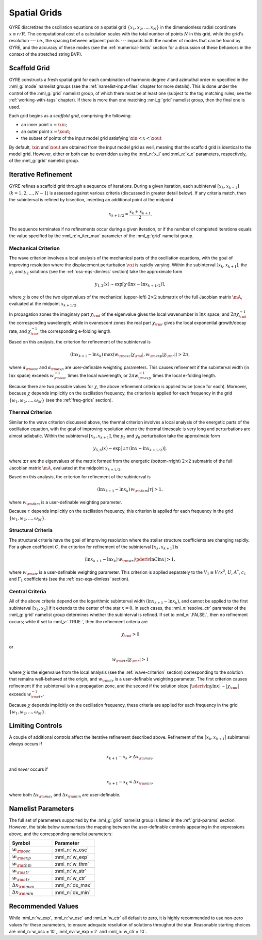 .. _spatial-grids:

Spatial Grids
=============

GYRE discretizes the oscillation equations on a spatial grid
:math:`\{x_{1},x_{2},\ldots,x_{N}\}` in the dimensionless radial
coordinate :math:`x \equiv r/R`. The computational cost of a
calculation scales with the total number of points :math:`N` in this
grid, while the grid's resolution --- i.e., the spacing between
adjacent points --- impacts both the number of modes that can be found
by GYRE, and the accuracy of these modes (see the
:ref:`numerical-limits` section for a discussion of these behaviors in
the context of the stretched string BVP).

Scaffold Grid
-------------

GYRE constructs a fresh spatial grid for each combination of harmonic
degree :math:`\ell` and azimuthal order :math:`m` specified in the
:nml_g:`mode` namelist groups (see the :ref:`namelist-input-files`
chapter for more details). This is done under the control of the
:nml_g:`grid` namelist group, of which there must be at least one
(subject to the tag matching rules; see the :ref:`working-with-tags`
chapter). If there is more than one matching :nml_g:`grid` namelist
group, then the final one is used.

Each grid begins as a *scaffold grid*, comprising the following:

* an inner point :math:`x=\xin`;
* an outer point :math:`x=\xout`;
* the subset of points of the input model grid satisfying :math:`\xin <
  x < \xout`

By default, :math:`\xin` and :math:`\xout` are obtained from the input
model grid as well, meaning that the scaffold grid is identical to the
model grid. However, either or both can be overridden using the
:nml_n:`x_i` and :nml_n:`x_o` parameters, respectively, of the
:nml_g:`grid` namelist group.

Iterative Refinement
--------------------

GYRE refines a scaffold grid through a sequence of iterations. During
a given iteration, each subinterval :math:`[x_{k},x_{k+1}]`
(:math:`k=1,2,\ldots,N-1`) is assessed against various criteria
(discusssed in greater detail below). If any criteria match, then the
subinterval is refined by bisection, inserting an additional point at
the midpoint

.. math::

   x_{k+1/2} = \frac{x_{k} + x_{k+1}}{2}.

The sequence terminates if no refinements occur during a given
iteration, or if the number of completed iterations equals the value
specified by the :nml_n:`n_iter_max` parameter of the :nml_g:`grid`
namelist group.

.. _wave-criterion:

Mechanical Criterion
~~~~~~~~~~~~~~~~~~~~

The wave criterion involves a local analysis of the mechanical parts
of the oscillation equations, with the goal of improving resolution
where the displacement perturbation :math:`\vxi` is rapidly
varying. Within the subinterval :math:`[x_{k},x_{k+1}]`, the
:math:`y_{1}` and :math:`y_{2}` solutions (see the
:ref:`osc-eqs-dimless` section) take the approximate form

.. math::

   y_{1,2}(x) \sim \exp [ \chi \, (\ln x - \ln x_{k+1/2}) ],

where :math:`\chi` is one of the two eigenvalues of the mechanical
(upper-left) :math:`2 \times 2` submatrix of the full Jacobian matrix
:math:`\mA`, evaluated at the midpoint :math:`x_{k+1/2}`.

In propagation zones the imaginary part :math:`\chi_{\rm i}` of the
eigenvalue gives the local wavenumber in :math:`\ln x` space, and
:math:`2\pi \chi_{\rm i}^{-1}` the corresponding wavelength; while in
evanescent zones the real part :math:`\chi_{\rm r}` gives the local
exponential growth/decay rate, and :math:`\chi_{\rm r}^{-1}` the
corresponding e-folding length.

Based on this analysis, the criterion for refinement of the
subinterval is

.. math::

   ( \ln x_{k+1} - \ln x_{k} ) \, \max (w_{\rm osc} |\chi_{\rm i}|, w_{\rm exp} |\chi_{\rm r}|) > 2 \pi,

where :math:`\alpha_{\rm osc}` and :math:`\alpha_{\rm exp}` are
user-definable weighting parameters. This causes refinement if the
subinterval width (in :math:`\ln x` space) exceeds :math:`w_{\rm
osc}^{-1}` times the local wavelength, or :math:`2\pi w_{\rm
exp}^{-1}` times the local e-folding length.

Because there are two possible values for :math:`\chi`, the above
refinement criterion is applied twice (once for each). Moreover,
because :math:`\chi` depends implicitly on the oscillation frequency,
the criterion is applied for each frequency in the grid
:math:`\{\omega_{1},\omega_{2},\ldots,\omega_{M}\}` (see the
:ref:`freq-grids` section).

.. _thermal-criterion:

Thermal Criterion
~~~~~~~~~~~~~~~~~

Similar to the wave criterion discussed above, the thermal criterion
involves a local analysis of the energetic parts of the oscillation
equation, with the goal of improving resolution where the thermal
timescale is very long and perturbations are almost adiabatic. Within
the subinterval :math:`[x_{k},x_{k+1}]`, the :math:`y_{5}` and
:math:`y_{6}` perturbation take the approximate form

.. math::

   y_{5,6}(x) \sim \exp [ \pm \tau \, (\ln x - \ln x_{k+1/2}) ],

where :math:`\pm\tau` are the eigenvalues of the matrix formed from
the energetic (bottom-rright) :math:`2 \times 2` submatrix of the full
Jacobian matrix :math:`\mA`, evaluated at the midpoint
:math:`x_{k+1/2}`.

Based on this analysis, the criterion for refinement of the
subinterval is

.. math::

   ( \ln x_{k+1} - \ln x_{k} ) \, w_{\rm thm} |\tau| > 1,

where :math:`w_{\rm thm}` is a user-definable weighting parameter.

Because :math:`\tau` depends implicitly on the oscillation frequency,
this criterion is applied for each frequency in the grid
:math:`\{\omega_{1},\omega_{2},\ldots,\omega_{M}\}`.

.. _structural-criteria:

Structural Criteria
~~~~~~~~~~~~~~~~~~~

The structural criteria have the goal of improving resolution where
the stellar structure coefficients are changing rapidly. For a given
coefficient :math:`C`, the criterion for refinement of the subinterval
:math:`[x_{k},x_{k+1}]` is

.. math::

   ( \ln x_{k+1} - \ln x_{k} ) \, w_{\rm str} \left| \pderiv{\ln C}{\ln x} \right| > 1,

where :math:`w_{\rm str}` is a user-definable weighting parameter. This
criterion is applied separately to the :math:`V_2 \equiv V/x^{2}`,
:math:`U`, :math:`A^{*}`, :math:`c_{1}` and :math:`\Gamma_{1}`
coefficients (see the :ref:`osc-eqs-dimless` section).

.. _central-criteria:

Central Criteria
~~~~~~~~~~~~~~~~

All of the above criteria depend on the logarithmic subinterval width
:math:`(\ln x_{k+1} - \ln x_{k})`, and cannot be applied to the first
subinterval :math:`[x_{1},x_{2}]` if it extends to the center of the
star :math:`x = 0`. In such cases, the :nml_n:`resolve_ctr` parameter
of the :nml_g:`grid` namelist group determines whether the subinterval
is refined. If set to :nml_v:`.FALSE.`, then no refinement occurs;
while if set to :nml_v:`.TRUE.`, then the refinement criteria are

.. math::

   \chi_{\rm i} > 0

or

.. math::

   w_{\rm ctr} | \chi_{\rm r} | > 1

where :math:`\chi` is the eigenvalue from the local analysis (see the
:ref:`wave-criterion` section) corresponding to the solution that
remains well-behaved at the origin, and :math:`w_{\rm ctr}` is a
user-definable weighting parameter. The first criterion causes
refinement if the subinterval is in a propagation zone, and the second
if the solution slope :math:`|\sderiv{\ln y}{\ln x}| \sim |\chi_{\rm
r}|` exceeds :math:`w_{\rm ctr}^{-1}`.

Because :math:`\chi` depends implicitly on the oscillation frequency,
these criteria are applied for each frequency in the grid
:math:`\{\omega_{1},\omega_{2},\ldots,\omega_{M}\}`.

Limiting Controls
-----------------

A couple of additional controls affect the iterative refinement
described above. Refinement of the :math:`[x_{k},x_{k+1}]` subinterval
*always* occurs if

.. math::

   x_{k+1} - x_{k} > \Delta x_{\rm max},

and *never* occurs if

.. math::

   x_{k+1} - x_{k} < \Delta x_{\rm min},

where both :math:`\Delta x_{\rm max}` and :math:`\Delta x_{\rm min}`
are user-definable.

Namelist Parameters
-------------------

The full set of parameters supported by the :nml_g:`grid` namelist
group is listed in the :ref:`grid-params` section. However, the table
below summarizes the mapping between the user-definable controls
appearing in the expressions above, and the corresponding namelist
parameters:

.. list-table::
   :widths: 30 30 
   :header-rows: 1

   * - Symbol
     - Parameter
   * - :math:`w_{\rm osc}`
     - :nml_n:`w_osc`
   * - :math:`w_{\rm exp}`
     - :nml_n:`w_exp`
   * - :math:`w_{\rm thm}`
     - :nml_n:`w_thm`
   * - :math:`w_{\rm str}`
     - :nml_n:`w_str`
   * - :math:`w_{\rm ctr}`
     - :nml_n:`w_ctr`
   * - :math:`\Delta x_{\rm max}`
     - :nml_n:`dx_max`
   * - :math:`\Delta x_{\rm min}`
     - :nml_n:`dx_min`

Recommended Values
------------------

While :nml_n:`w_exp`, :nml_n:`w_osc` and :nml_n:`w_ctr`
all default to zero, it is highly recommended to use non-zero values
for these parameters, to ensure adequate resolution of solutions
throughout the star. Reasonable starting choices are :nml_n:`w_osc
= 10`, :nml_nv:`w_exp = 2` and :nml_n:`w_ctr = 10`.
